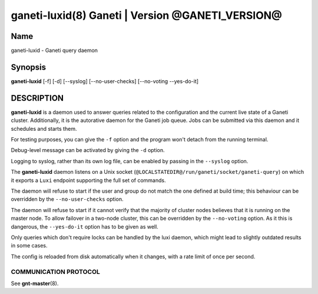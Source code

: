 ganeti-luxid(8) Ganeti | Version @GANETI_VERSION@
=================================================

Name
----

ganeti-luxid - Ganeti query daemon

Synopsis
--------

**ganeti-luxid** [-f] [-d] [--syslog] [--no-user-checks]
[--no-voting --yes-do-it]

DESCRIPTION
-----------

**ganeti-luxid** is a daemon used to answer queries related to the
configuration and the current live state of a Ganeti cluster. Additionally,
it is the autorative daemon for the Ganeti job queue. Jobs can be
submitted via this daemon and it schedules and starts them.

For testing purposes, you can give the ``-f`` option and the
program won't detach from the running terminal.

Debug-level message can be activated by giving the ``-d`` option.

Logging to syslog, rather than its own log file, can be enabled by
passing in the ``--syslog`` option.

The **ganeti-luxid** daemon listens on a Unix socket
(``@LOCALSTATEDIR@/run/ganeti/socket/ganeti-query``) on which it exports
a ``Luxi`` endpoint supporting the full set of commands.

The daemon will refuse to start if the user and group do not match the
one defined at build time; this behaviour can be overridden by the
``--no-user-checks`` option.

The daemon will refuse to start if it cannot verify that the majority
of cluster nodes believes that it is running on the master node. To
allow failover in a two-node cluster, this can be overridden by the
``--no-voting`` option. As it this is dangerous, the ``--yes-do-it``
option has to be given as well.


Only queries which don't require locks can be handled by the luxi daemon,
which might lead to slightly outdated results in some cases.

The config is reloaded from disk automatically when it changes, with a
rate limit of once per second.

COMMUNICATION PROTOCOL
~~~~~~~~~~~~~~~~~~~~~~

See **gnt-master**\(8).

.. vim: set textwidth=72 :
.. Local Variables:
.. mode: rst
.. fill-column: 72
.. End:
